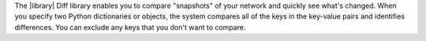 The |library| Diff library enables you to compare "snapshots" of your network and quickly see what's changed. When you specify two Python dictionaries or objects, the system compares all of the keys in the key-value pairs and identifies differences. You can exclude any keys that you don't want to compare.